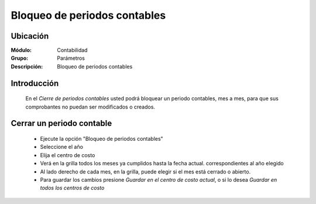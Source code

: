 =============================
Bloqueo de periodos contables
=============================

Ubicación
=========

:Módulo:
 Contabilidad

:Grupo:
 Parámetros

:Descripción:
  Bloqueo de periodos contables

Introducción
============

	En el *Cierre de periodos contables* usted podrá bloquear un periodo contables, mes a mes, para que sus comprobantes no puedan ser modificados o creados.

Cerrar un periodo contable
==========================
	
	- Ejecute la opción "Bloqueo de periodos contables"
	- Seleccione el año
	- Elija el centro de costo
	- Verá en la grilla todos los meses ya cumplidos hasta la fecha actual. correspondientes al año elegido
	- Al lado derecho de cada mes, en la grilla, puede elegir si el mes está cerrado o abierto. 
	- Para guardar los cambios presione |save.bmp| *Guardar en el centro de costo actual*, o si lo desea *Guardar en todos los centros de costo*

.. |pdf_logo.gif| image:: /_images/generales/pdf_logo.gif
.. |excel.bmp| image:: /_images/generales/excel.bmp
.. |codbar.png| image:: /_images/generales/codbar.png
.. |printer_q.bmp| image:: /_images/generales/printer_q.bmp
.. |calendaricon.gif| image:: /_images/generales/calendaricon.gif
.. |gear.bmp| image:: /_images/generales/gear.bmp
.. |openfolder.bmp| image:: /_images/generales/openfold.bmp
.. |library_listview.bmp| image:: /_images/generales/library_listview.png
.. |plus.bmp| image:: /_images/generales/plus.bmp
.. |wzedit.bmp| image:: /_images/generales/wzedit.bmp
.. |buscar.bmp| image:: /_images/generales/buscar.bmp
.. |delete.bmp| image:: /_images/generales/delete.bmp
.. |btn_ok.bmp| image:: /_images/generales/btn_ok.bmp
.. |refresh.bmp| image:: /_images/generales/refresh.bmp
.. |descartar.bmp| image:: /_images/generales/descartar.bmp
.. |save.bmp| image:: /_images/generales/save.bmp
.. |wznew.bmp| image:: /_images/generales/wznew.bmp

